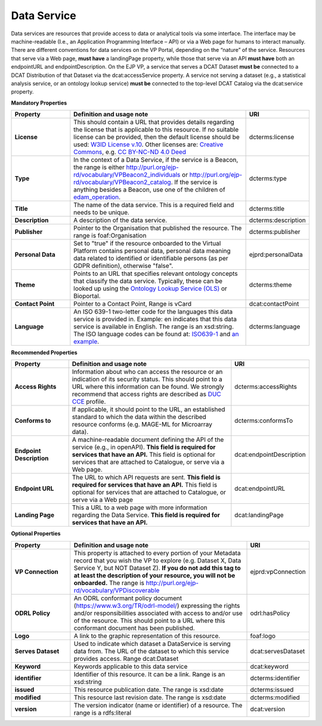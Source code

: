 Data Service
~~~~~~~~~~~~

Data services are resources that provide access to data or analytical tools via some interface. The interface may be machine-readable (I.e., an Application Programming Interface – API) or via a Web page for humans to interact manually. There are different conventions for data services on the VP Portal, depending on the “nature” of the service. Resources that serve via a Web page, **must have** a landingPage property, while those that serve via an API **must have** both an endpointURL and endpointDescription. On the EJP VP, a service that serves a DCAT Dataset **must be** connected to a DCAT Distribution of that Dataset via the dcat:accessService property. A service not serving a dataset (e.g., a statistical analysis service, or an ontology lookup service) **must be** connected to the top-level DCAT Catalog via the dcat:service property.


**Mandatory Properties**

.. list-table:: 
	:widths: 20 60 20
	:header-rows: 1

	* - Property
	  - Definition and usage note
	  - URI
	* - **License**
	  - This should contain a URL that provides details regarding the license that is applicable to this resource. If no suitable license can be provided, then the default license should be used: `W3ID License v.10 <https://w3id.org/ejp-rd/resources/licenses/v1.0/>`_. Other licenses are: `Creative Commons <https://creativecommons.org/licenses/>`_, e.g. `CC BY-NC-ND 4.0 Deed <http://creativecommons.org/licenses/by-nc-nd/4.0>`_
	  - | dcterms:license
	* - **Type**
	  - In the context of a Data Service, if the service is a Beacon, the range is either http://purl.org/ejp-rd/vocabulary/VPBeacon2_individuals or http://purl.org/ejp-rd/vocabulary/VPBeacon2_catalog. If the service is anything besides a Beacon, use one of the children of `edam_operation <http://edamontology.org/operation_0004>`_.
	  - | dcterms:type
	* - **Title**
	  - The name of the data service. This is a required field and needs to be unique.
	  - | dcterms:title
	* - **Description**
	  - A description of the data service.
	  - | dcterms:description
	* - **Publisher**
	  - Pointer to the Organisation that published the resource. The range is foaf:Organisation
	  - | dcterms:publisher
	* - **Personal Data**
	  - Set to "true" if the resource onboarded to the Virtual Platform contains personal data, personal data meaning data related to identified or identifiable persons (as per GDPR definition), otherwise "false".
	  - | ejprd:personalData
	* - **Theme**
	  - Points to an URL that specifies relevant ontology concepts that classify the data service. Typically, these can be looked up using the `Ontology Lookup Service (OLS) <https://www.ebi.ac.uk/ols/index>`_ or Bioportal.
	  - | dcterms:theme
	* - **Contact Point**
	  - Pointer to a Contact Point, Range is vCard
	  - | dcat:contactPoint 
	* - **Language**
	  - An ISO 639-1 two-letter code for the languages this data service is provided in. Example: en indicates that this data service is available in English. The range is an xsd:string. The ISO language codes can be found at: `ISO639-1 <https://id.loc.gov/vocabulary/iso639-1.html>`_ and `an example <http://id.loc.gov/vocabulary/iso639-1/en>`_. 
	  - | dcterms:language 



**Recommended Properties**

.. list-table::
	:widths: 20 60 20
	:header-rows: 1

	* - Property
	  - Definition and usage note
	  - URI
	* - **Access Rights**
	  - Information about who can access the resource or an indication of its security status. This should point to a URL where this information can be found. We strongly recommend that access rights are described as `DUC CCE <https://duc.le.ac.uk/>`_ profile.
	  - | dcterms:accessRights
	* - **Conforms to**
	  - If applicable, it should point to the URL, an established standard to which the data within the described resource conforms (e.g. MAGE-ML for Microarray data).
	  - | dcterms:conformsTo
	* - **Endpoint Description**
	  - A machine-readable document defining the API of the service (e.g., in openAPI). **This field is required for services that have an API.** This field is optional for services that are attached to Catalogue, or serve via a Web page.
	  - | dcat:endpointDescription
	* - **Endpoint URL**
	  - The URL to which API requests are sent. **This field is required for services that have an API.** This field is optional for services that are attached to Catalogue, or serve via a Web page
	  - | dcat:endpointURL
	* - **Landing Page**
	  - This a URL to a web page with more information regarding the Data Service. **This field is required for services that have an API.**
	  - | dcat:landingPage


**Optional Properties**

.. list-table::
	:widths: 20 60 20
	:header-rows: 1

	* - Property
	  - Definition and usage note
	  - URI
	* - **VP Connection**
	  - This property is attached to every portion of your Metadata record that you wish the VP to explore (e.g. Dataset X, Data Service Y, but NOT Dataset Z). **If you do not add this tag to at least the description of your resource, you will not be onboarded.** The range is `http://purl.org/ejp-rd/vocabulary/VPDiscoverable <http://purl.org/ejp-rd/vocabulary/VPDiscoverable>`_ 
	  - | ejprd:vpConnection
	* - **ODRL Policy**
	  - An ODRL conformant policy document (`https://www.w3.org/TR/odrl-model/ <https://www.w3.org/TR/odrl-model/>`_) expressing the rights and/or responsibilities associated with access to and/or use of the resource. This should point to a URL where this conformant document has been published.
	  - | odrl:hasPolicy
	* - **Logo**
	  - A link to the graphic representation of this resource.
	  - | foaf:logo
	* - **Serves Dataset**
	  - Used to indicate which dataset a DataService is serving data from. The URL of the dataset to which this service provides access. Range dcat:Dataset
	  - | dcat:servesDataset
	* - **Keyword**
	  - Keywords applicable to this data service
	  - | dcat:keyword
	* - **identifier**
	  - Identifier of this resource. It can be a link.  Range is an xsd:string
	  - | dcterms:identifier
	* - **issued**
	  - This resource publication date. The range is xsd:date
	  - | dcterms:issued
	* - **modified**
	  - This resource last revision date. The range is xsd:date
	  - | dcterms:modified
	* - **version**
	  - The version indicator (name or identifier) of a resource. The range is a rdfs:literal
	  - | dcat:version



